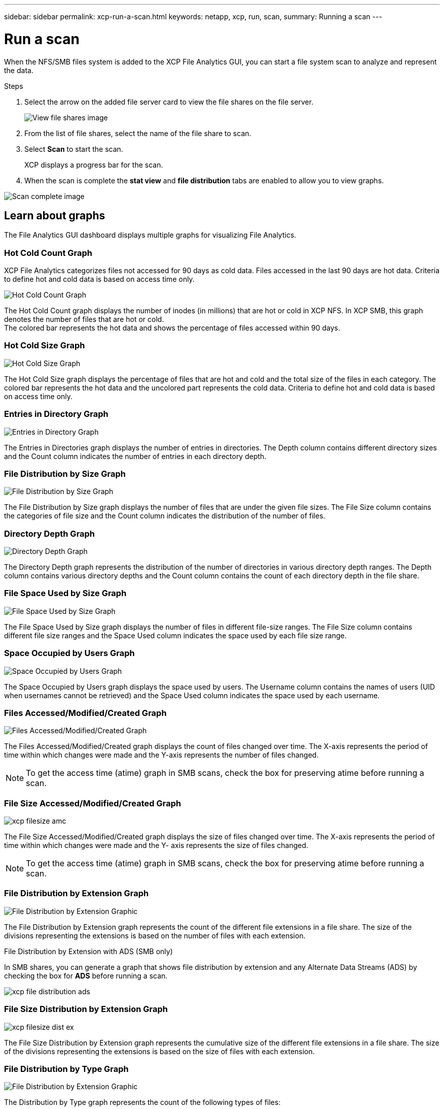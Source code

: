 ---
sidebar: sidebar
permalink: xcp-run-a-scan.html
keywords: netapp, xcp, run, scan,
summary: Running a scan
---

= Run a scan
:hardbreaks:
:nofooter:
:icons: font
:linkattrs:
:imagesdir: ./media/

[.lead]
When the NFS/SMB files system is added to the XCP File Analytics GUI, you can start a file system scan to analyze and represent the data.

.Steps

. Select the arrow on the added file server card to view the file shares on the file server.
+
image:xcp_image4.png[View file shares image]

.	From the list of file shares, select the name of the file share to scan.
.	Select *Scan* to start the scan.
+
XCP displays a progress bar for the scan.

. When the scan is complete the *stat view* and *file distribution* tabs are enabled to allow you to view graphs.

image:xcp_image5.png[Scan complete image]

== Learn about graphs

The File Analytics GUI dashboard displays multiple graphs for visualizing File Analytics.

=== Hot Cold Count Graph

XCP File Analytics categorizes files not accessed for 90 days as cold data. Files accessed in the last 90 days are hot data. Criteria to define hot and cold data is based on access time only.

image:xcp_image6.png[Hot Cold Count Graph]

The Hot Cold Count graph displays the number of inodes (in millions) that are hot or cold in XCP NFS. In XCP SMB, this graph denotes the number of files that are hot or cold.
The colored bar represents the hot data and shows the percentage of files accessed within 90 days.

=== Hot Cold Size Graph

image:xcp_image7.png[Hot Cold Size Graph]

The Hot Cold Size graph displays the percentage of files that are hot and cold and the total size of the files in each category. The colored bar represents the hot data and the uncolored part represents the cold data. Criteria to define hot and cold data is based on access time only.

=== Entries in Directory Graph

image:xcp_image8.png[Entries in Directory Graph]

The Entries in Directories graph displays the number of entries in directories. The Depth column contains different directory sizes and the Count column indicates the number of entries in each directory depth.

=== File Distribution by Size Graph

image:xcp_image9.png[File Distribution by Size Graph]

The File Distribution by Size graph displays the number of files that are under the given file sizes. The File Size column contains the categories of file size and the Count column indicates the distribution of the number of files.

=== Directory Depth Graph

image:xcp_image10.png[Directory Depth Graph]

The Directory Depth graph represents the distribution of the number of directories in various directory depth ranges. The Depth column contains various directory depths and the Count column contains the count of each directory depth in the file share.

=== File Space Used by Size Graph

image:xcp_image11.png[File Space Used by Size Graph]

The File Space Used by Size graph displays the number of files in different file-size ranges.  The File Size column contains different file size ranges and the Space Used column indicates the space used by each file size range.

=== Space Occupied by Users Graph

image:xcp_image12.png[Space Occupied by Users Graph]

The Space Occupied by Users graph displays the space used by users. The Username column contains the names of users (UID when usernames cannot be retrieved) and the Space Used column indicates the space used by each username.

=== Files Accessed/Modified/Created Graph

image:xcp_image13.png[Files Accessed/Modified/Created Graph]

The Files Accessed/Modified/Created graph displays the count of files changed over time. The X-axis represents the period of time within which changes were made and the Y-axis represents the number of files changed.

NOTE: To get the access time (atime) graph in SMB scans, check the box for preserving atime before running a scan.

=== File Size Accessed/Modified/Created Graph

image:xcp-filesize-amc.png[]

The File Size Accessed/Modified/Created graph displays the size of files changed over time. The X-axis represents the period of time within which changes were made and the Y- axis represents the size of files changed.

NOTE: To get the access time (atime) graph in SMB scans, check the box for preserving atime before running a scan.

=== File Distribution by Extension Graph

image:xcp_image14.png[File Distribution by Extension Graphic]

The File Distribution by Extension graph represents the count of the different file extensions in a file share. The size of the divisions representing the extensions is based on the number of files with each extension.

.File Distribution by Extension with ADS (SMB only)

In SMB shares, you can generate a graph that shows file distribution by extension and any Alternate Data Streams (ADS) by checking the box for *ADS* before running a scan. 

image:xcp-file-distribution-ads.png[]

=== File Size Distribution by Extension Graph

image:xcp-filesize-dist-ex.png[]

The File Size Distribution by Extension graph represents the cumulative size of the different file extensions in a file share. The size of the divisions representing the extensions is based on the size of files with each extension.

=== File Distribution by Type Graph

image:xcp_image15.png[File Distribution by Extension Graphic]

The Distribution by Type graph represents the count of the following types of files:

* REG: Regular files
*	LNK: Files with links
*	Specials: Files with device files and character files.
*	DIR: Files with directories
*	Junction: Available in SMB only

.File Distribution by Type with ADS (SMB only)

In SMB shares, you can generate a graph that shows file distribution by type and any Alternate Data Streams (ADS) by checking the box for *ADS* before running a scan. 

image:xcp-file-distribution-type.png[]

// 2023 Nov 20, XCP 1.9.3